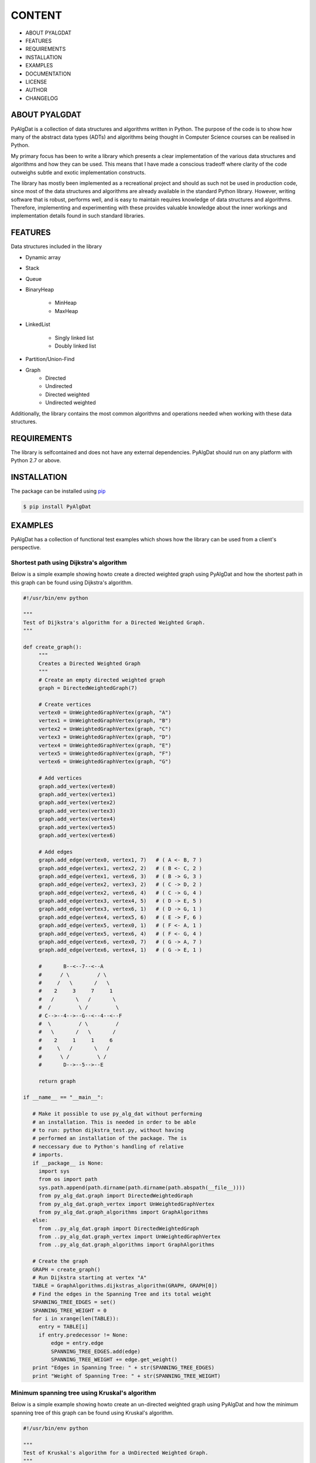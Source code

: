 =======
CONTENT
=======
+ ABOUT PYALGDAT
+ FEATURES
+ REQUIREMENTS
+ INSTALLATION
+ EXAMPLES
+ DOCUMENTATION
+ LICENSE
+ AUTHOR
+ CHANGELOG

ABOUT PYALGDAT
==============
PyAlgDat is a collection of data structures and algorithms written in Python.
The purpose of the code is to show how many of the abstract data types (ADTs) and
algorithms being thought in Computer Science courses can be realised in Python.

My primary focus has been to write a library which presents a clear
implementation of the various data structures and algorithms and how they can
be used. This means that I have made a conscious tradeoff where clarity of the
code outweighs subtle and exotic implementation constructs.

The library has mostly been implemented as a recreational project and should
as such not be used in production code, since most of the data structures and
algorithms are already available in the standard Python library. However,
writing software that is robust, performs well, and is easy to maintain requires
knowledge of data structures and algorithms. Therefore, implementing and
experimenting with these provides valuable knowledge about the inner workings
and implementation details found in such standard libraries.

FEATURES
========
Data structures included in the library

+ Dynamic array
+ Stack
+ Queue
+ BinaryHeap

   - MinHeap
   - MaxHeap

+ LinkedList

   - Singly linked list
   - Doubly linked list

+ Partition/Union-Find
+ Graph
   - Directed
   - Undirected 
   - Directed weighted
   - Undirected weighted

Additionally, the library contains the most common algorithms and operations
needed when working with these data structures.

REQUIREMENTS
============
The library is selfcontained and does not have any external dependencies.
PyAlgDat should run on any platform with Python 2.7 or above.

INSTALLATION
============
The package can be installed using `pip <https://pypi.python.org/pypi/pip>`_

.. code-block:: shell

   $ pip install PyAlgDat

EXAMPLES
========
PyAlgDat has a collection of functional test examples which shows how the
library can be used from a client's perspective. 

Shortest path using Dijkstra's algorithm
----------------------------------------
Below is a simple example showing howto create a directed weighted graph
using PyAlgDat and how the shortest path in this graph can be found using
Dijkstra's algorithm.

.. code-block:: python

   #!/usr/bin/env python

   """
   Test of Dijkstra's algorithm for a Directed Weighted Graph.
   """

   def create_graph():
        """
   	Creates a Directed Weighted Graph
	"""
    	# Create an empty directed weighted graph
    	graph = DirectedWeightedGraph(7)

    	# Create vertices
    	vertex0 = UnWeightedGraphVertex(graph, "A")
    	vertex1 = UnWeightedGraphVertex(graph, "B")
    	vertex2 = UnWeightedGraphVertex(graph, "C")
    	vertex3 = UnWeightedGraphVertex(graph, "D")
    	vertex4 = UnWeightedGraphVertex(graph, "E")
    	vertex5 = UnWeightedGraphVertex(graph, "F")
    	vertex6 = UnWeightedGraphVertex(graph, "G")

    	# Add vertices
    	graph.add_vertex(vertex0)
    	graph.add_vertex(vertex1)
    	graph.add_vertex(vertex2)
    	graph.add_vertex(vertex3)
    	graph.add_vertex(vertex4)
    	graph.add_vertex(vertex5)
    	graph.add_vertex(vertex6)

    	# Add edges
    	graph.add_edge(vertex0, vertex1, 7)   # ( A <- B, 7 )
    	graph.add_edge(vertex1, vertex2, 2)   # ( B <- C, 2 )
    	graph.add_edge(vertex1, vertex6, 3)   # ( B -> G, 3 )
    	graph.add_edge(vertex2, vertex3, 2)   # ( C -> D, 2 )
    	graph.add_edge(vertex2, vertex6, 4)   # ( C -> G, 4 )
    	graph.add_edge(vertex3, vertex4, 5)   # ( D -> E, 5 )
    	graph.add_edge(vertex3, vertex6, 1)   # ( D -> G, 1 )
    	graph.add_edge(vertex4, vertex5, 6)   # ( E -> F, 6 )
    	graph.add_edge(vertex5, vertex0, 1)   # ( F <- A, 1 )
    	graph.add_edge(vertex5, vertex6, 4)   # ( F <- G, 4 )
    	graph.add_edge(vertex6, vertex0, 7)   # ( G -> A, 7 )
    	graph.add_edge(vertex6, vertex4, 1)   # ( G -> E, 1 )

    	#       B--<--7--<--A
    	#      / \         / \
    	#     /   \       /   \
    	#    2     3     7     1
    	#   /       \   /       \
    	#  /         \ /         \
    	# C-->--4-->--G--<--4--<--F
    	#  \         / \         /
    	#   \       /   \       /
    	#    2     1     1     6
    	#     \   /       \   /
    	#      \ /         \ /
    	#       D-->--5-->--E

    	return graph

   if __name__ == "__main__":

      # Make it possible to use py_alg_dat without performing
      # an installation. This is needed in order to be able
      # to run: python dijkstra_test.py, without having
      # performed an installation of the package. The is
      # neccessary due to Python's handling of relative
      # imports.
      if __package__ is None:
        import sys
        from os import path
        sys.path.append(path.dirname(path.dirname(path.abspath(__file__))))
        from py_alg_dat.graph import DirectedWeightedGraph
        from py_alg_dat.graph_vertex import UnWeightedGraphVertex
        from py_alg_dat.graph_algorithms import GraphAlgorithms
      else:
        from ..py_alg_dat.graph import DirectedWeightedGraph
        from ..py_alg_dat.graph_vertex import UnWeightedGraphVertex
        from ..py_alg_dat.graph_algorithms import GraphAlgorithms

      # Create the graph
      GRAPH = create_graph()
      # Run Dijkstra starting at vertex "A"
      TABLE = GraphAlgorithms.dijkstras_algorithm(GRAPH, GRAPH[0])
      # Find the edges in the Spanning Tree and its total weight
      SPANNING_TREE_EDGES = set()
      SPANNING_TREE_WEIGHT = 0
      for i in xrange(len(TABLE)):
        entry = TABLE[i]
        if entry.predecessor != None:
            edge = entry.edge
            SPANNING_TREE_EDGES.add(edge)
            SPANNING_TREE_WEIGHT += edge.get_weight()
      print "Edges in Spanning Tree: " + str(SPANNING_TREE_EDGES)
      print "Weight of Spanning Tree: " + str(SPANNING_TREE_WEIGHT)


Minimum spanning tree using Kruskal's algorithm
-----------------------------------------------
Below is a simple example showing howto create an un-directed weighted graph
using PyAlgDat and how the minimum spanning tree of this graph can be found
using Kruskal's algorithm.

.. code-block:: python

   #!/usr/bin/env python

   """
   Test of Kruskal's algorithm for a UnDirected Weighted Graph.
   """

   def create_graph():
       """
       Creates an UnDirected Weighted Graph
       """
       # Create an empty undirected weighted graph
       graph = UnDirectedWeightedGraph(7)

       # Create vertices
       vertex1 = UnWeightedGraphVertex(graph, "A")
       vertex2 = UnWeightedGraphVertex(graph, "B")
       vertex3 = UnWeightedGraphVertex(graph, "C")
       vertex4 = UnWeightedGraphVertex(graph, "D")
       vertex5 = UnWeightedGraphVertex(graph, "E")
       vertex6 = UnWeightedGraphVertex(graph, "F")
       vertex7 = UnWeightedGraphVertex(graph, "G")

       # Add vertices
       graph.add_vertex(vertex1)
       graph.add_vertex(vertex2)
       graph.add_vertex(vertex3)
       graph.add_vertex(vertex4)
       graph.add_vertex(vertex5)
       graph.add_vertex(vertex6)
       graph.add_vertex(vertex7)

       # Add edges
       graph.add_edge(vertex1, vertex2, 7)    # (A - B, 7)
       graph.add_edge(vertex1, vertex4, 5)    # (A - D, 5)
       graph.add_edge(vertex2, vertex3, 8)    # (B - C, 8)
       graph.add_edge(vertex2, vertex4, 9)    # (B - D, 9)
       graph.add_edge(vertex2, vertex5, 7)    # (B - E, 7)
       graph.add_edge(vertex3, vertex5, 5)    # (C - E, 5)
       graph.add_edge(vertex4, vertex5, 15)   # (D - E, 1)
       graph.add_edge(vertex4, vertex6, 6)    # (D - F, 6)
       graph.add_edge(vertex5, vertex6, 8)    # (E - F, 8)
       graph.add_edge(vertex5, vertex7, 9)    # (E - G, 9)
       graph.add_edge(vertex6, vertex7, 11)   # (F - G, 11)
       return graph

   if __name__ == "__main__":
       # Make it possible to use py_alg_dat without performing
       # an installation. This is needed in order to be able
       # to run: python kruskal_test.py, without having
       # performed an installation of the package. The is
       # neccessary due to Python's handling of relative
       # imports.
       if __package__ is None:
       	  import sys
          from os import path
          sys.path.append(path.dirname(path.dirname(path.abspath(__file__))))
          from py_alg_dat.graph import UnDirectedWeightedGraph
          from py_alg_dat.graph_vertex import UnWeightedGraphVertex
          from py_alg_dat.graph_algorithms import GraphAlgorithms
       else:
	  from ..py_alg_dat.graph import UnDirectedWeightedGraph
          from ..py_alg_dat.graph_vertex import UnWeightedGraphVertex
          from ..py_alg_dat.graph_algorithms import GraphAlgorithms

       # Create the graph
       GRAPH = create_graph()
       # Run Kruskal's algorithm
       MST = GraphAlgorithms.kruskals_algorithm(GRAPH)
       print MST

The above examples -and others can be found in the 'examples' folder in
the PyAlgDat directory.

DOCUMENTATION
=============
The PyAlgDat API contains Docstrings for all classes and methods. Additional
documentation about the library can be found in the 'docs' folder in the
PyAlgDat directory.

The full documentation is at http://pyalgdat.readthedocs.org/en/latest/.

LICENSE
=======
PyAlgDat is published under the MIT License. The copyright and license are
specified in the file "LICENSE.txt" in the PyAlgDat directory and shown
below.

| The MIT License (MIT)
|
| Copyright (c) 2015 Brian Horn
|
| Permission is hereby granted, free of charge, to any person obtaining a copy
| of this software and associated documentation files (the "Software"), to deal
| in the Software without restriction, including without limitation the rights
| to use, copy, modify, merge, publish, distribute, sublicense, and/or sell
| copies of the Software, and to permit persons to whom the Software is
| furnished to do so, subject to the following conditions:
|
| The above copyright notice and this permission notice shall be included in all
| copies or substantial portions of the Software.
|
| THE SOFTWARE IS PROVIDED "AS IS", WITHOUT WARRANTY OF ANY KIND, EXPRESS OR
| IMPLIED, INCLUDING BUT NOT LIMITED TO THE WARRANTIES OF MERCHANTABILITY,
| FITNESS FOR A PARTICULAR PURPOSE AND NONINFRINGEMENT. IN NO EVENT SHALL THE
| AUTHORS OR COPYRIGHT HOLDERS BE LIABLE FOR ANY CLAIM, DAMAGES OR OTHER
| LIABILITY, WHETHER IN AN ACTION OF CONTRACT, TORT OR OTHERWISE, ARISING FROM,
| OUT OF OR IN CONNECTION WITH THE SOFTWARE OR THE USE OR OTHER DEALINGS IN THE
| SOFTWARE.

AUTHOR
======
Brian Horn, trycatchhorn@gmail.com

